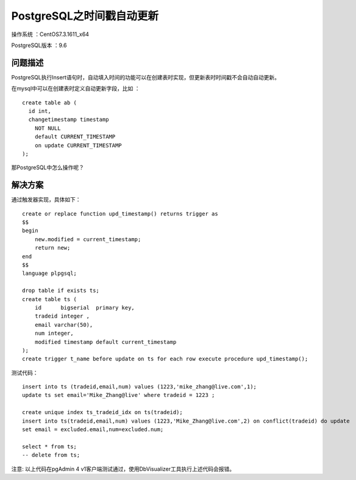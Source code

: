 PostgreSQL之时间戳自动更新 
==================================

操作系统 ：CentOS7.3.1611_x64  

PostgreSQL版本 ：9.6

问题描述
------------------------------------

PostgreSQL执行Insert语句时，自动填入时间的功能可以在创建表时实现，但更新表时时间戳不会自动自动更新。

在mysql中可以在创建表时定义自动更新字段，比如 ：
::

    create table ab (
      id int, 
      changetimestamp timestamp 
        NOT NULL 
        default CURRENT_TIMESTAMP 
        on update CURRENT_TIMESTAMP 
    );

那PostgreSQL中怎么操作呢？

解决方案
-------------------------------------

通过触发器实现，具体如下：

::

    create or replace function upd_timestamp() returns trigger as 
    $$
    begin
        new.modified = current_timestamp;
        return new;
    end
    $$
    language plpgsql;
    
    drop table if exists ts;
    create table ts (
        id	bigserial  primary key,
        tradeid integer ,
        email varchar(50),
        num integer,
        modified timestamp default current_timestamp
    );    
    create trigger t_name before update on ts for each row execute procedure upd_timestamp();

测试代码：
::
    
    insert into ts (tradeid,email,num) values (1223,'mike_zhang@live.com',1);
    update ts set email='Mike_Zhang@live' where tradeid = 1223 ;
        
    create unique index ts_tradeid_idx on ts(tradeid);
    insert into ts(tradeid,email,num) values (1223,'Mike_Zhang@live.com',2) on conflict(tradeid) do update
    set email = excluded.email,num=excluded.num;

    select * from ts;
    -- delete from ts;

    
注意: 以上代码在pgAdmin 4 v1客户端测试通过，使用DbVisualizer工具执行上述代码会报错。








    